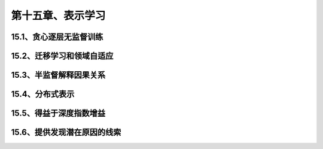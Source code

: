 第十五章、表示学习
=======================================================================

15.1、贪心逐层无监督训练
---------------------------------------------------------------------
15.2、迁移学习和领域自适应
---------------------------------------------------------------------
15.3、半监督解释因果关系
---------------------------------------------------------------------
15.4、分布式表示
---------------------------------------------------------------------
15.5、得益于深度指数增益
---------------------------------------------------------------------
15.6、提供发现潜在原因的线索
---------------------------------------------------------------------
